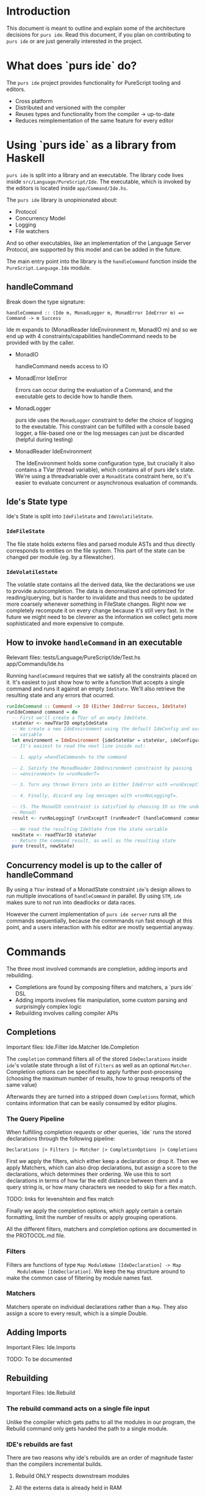 * Introduction
  This document is meant to outline and explain some of the architecture
  decisions for =purs ide=. Read this document, if you plan on contributing to
  =purs ide= or are just generally interested in the project.

* What does `purs ide` do?
  The =purs ide= project provides functionality for PureScript tooling and
  editors.
  - Cross platform
  - Distributed and versioned with the compiler
  - Reuses types and functionality from the compiler -> up-to-date
  - Reduces reimplementation of the same feature for every editor

* Using `purs ide` as a library from Haskell
  =purs ide= is split into a library and an executable. The library code lives
  inside =src/Language/PureScript/Ide=. The executable, which is invoked by the
  editors is located inside =app/Command/Ide.hs=.
  
  The =purs ide= library is unopinionated about:

  - Protocol 
  - Concurrency Model
  - Logging
  - File watchers

  And so other executables, like an implementation of the Language Server
  Protocol, are supported by this model and can be added in the future.

  The main entry point into the library is the =handleCommand= function inside
  the =PureScript.Language.Ide= module.
** handleCommand

   Break down the type signature:

   =handleCommand :: (Ide m, MonadLogger m, MonadError IdeError m) => Command -> m Success=
   
   Ide m expands to (MonadReader IdeEnvironment m, MonadIO m) and so we end up
   with 4 constraints/capabilities handleCommand needs to be provided with by
   the caller.

   - MonadIO

     handleCommand needs access to IO

   - MonadError IdeError

     Errors can occur during the evaluation of a Command, and the executable
     gets to decide how to handle them.

   - MonadLogger
     
     purs ide uses the =MonadLogger= constraint to defer the choice of logging
     to the exeutable. This constraint can be fulfilled with a console based
     logger, a file-based one or the log messages can just be discarded (helpful
     during testing)

   - MonadReader IdeEnvironment

     The IdeEnvironment holds some configuration type, but crucially it also
     contains a TVar (thread variable), which contains all of purs ide's state.
     We're using a threadvariable over a =MonadState= constraint here, so it's
     easier to evaluate concurrent or asynchronous evaluation of commands.

** Ide's State type
   Ide's State is split into =IdeFileState= and =IdeVolatileState=.

*** =IdeFileState=
   The file state holds externs files and parsed module ASTs and thus directly
   corresponds to entities on the file system. This part of the state can be
   changed per module (eg. by a filewatcher).

*** =IdeVolatileState=
   The volatile state contains all the derived data, like the declarations we
   use to provide autocompletion. The data is denormalized and optimized for
   reading/querying, but is harder to invalidate and thus needs to be updated
   more coarsely whenever something in FileState changes. Right now we
   completely recompute it on every change because it's still very fast. In the
   future we might need to be cleverer as the information we collect gets more
   sophisticated and more expensive to compute.

** How to invoke =handleCommand= in an executable
   Relevant files: tests/Language/PureScript/Ide/Test.hs app/Commands/Ide.hs

   Running =handleCommand= requires that we satisfy all the constraints placed
   on it. It's easiest to just show how to write a function that accepts a
   single command and runs it against an empty =IdeState=. We'll also retrieve
   the resulting state and any errors that ocurred.

   #+BEGIN_SRC haskell
     runIdeCommand :: Command -> IO (Either IdeError Success, IdeState)
     runIdeCommand command = do
       -- First we'll create a TVar of an empty IdeState.
       stateVar <- newTVarIO emptyIdeState
       -- We create a new IdeEnvironment using the default IdeConfig and our state
       -- variable
       let environment = IdeEnvironment {ideStateVar = stateVar, ideConfiguration = defConfig}
       -- It's easiest to read the next line inside out:

       -- 1. apply =handleCommand= to the command 

       -- 2. Satisfy the MonadReader IdeEnvironment constraint by passing
       -- =environment= to =runReaderT=

       -- 3. Turn any thrown Errors into an Either IdeError with =runExceptT=

       -- 4. Finally, discard any log messages with =runNoLoggingT=.

       -- (5. The MonadIO constraint is satisfied by choosing IO as the underlying
       -- Monad)
       result <- runNoLoggingT (runExceptT (runReaderT (handleCommand command) environment))

       -- We read the resulting IdeState from the state variable
       newState <- readTVarIO stateVar
       -- Return the command result, as well as the resulting state
       pure (result, newState)
   #+END_SRC

** Concurrency model is up to the caller of handleCommand

   By using a =TVar= instead of a MonadState constraint =ide='s design allows to
   run multiple invocations of =handleCommand= in parallel. By using =STM=,
   =ide= makes sure to not run into deadlocks or data races.

   However the current implementation of =purs ide server= runs all the commands
   sequentially, because the commmands run fast enough at this point, and a
   users interaction with his editor are mostly sequential anyway.
* Commands
  The three most involved commands are completion, adding imports and rebuilding.

  - Completions are found by composing filters and matchers, a `purs ide` DSL
  - Adding imports involves file manipulation, some custom parsing and surprisingly complex logic
  - Rebuilding involves calling compiler APIs
** Completions
   Important files: Ide.Filter Ide.Matcher Ide.Completion

   The =completion= command filters all of the stored =IdeDeclarations= inside
   =ide='s volatile state through a list of =Filters= as well as an optional
   =Matcher=. Completion options can be specified to apply further
   post-processing (choosing the maximum number of results, how to group
   reexports of the same value)

   Afterwards they are turned into a stripped down =Completions=
   format, which contains information that can be easily consumed by editor
   plugins.

*** The Query Pipeline
    
    When fulfilling completion requests or other queries, `ide` runs the stored
    declarations through the following pipeline:

    =Declarations |> Filters |> Matcher |> CompletionOptions |> Completions=

    First we apply the filters, which either keep a declaration or drop it. Then
    we apply Matchers, which can also drop declarations, but assign a score to
    the declarations, which determines their ordering. We use this to sort
    declarations in terms of how far the edit distance between them and a query
    string is, or how many characters we needed to skip for a flex match.

    TODO: links for levenshtein and flex match

    Finally we apply the completion options, which apply certain a certain
    formatting, limit the number of results or apply grouping operations.

    All the different filters, matchers and completion options are documented in
    the PROTOCOL.md file.
    
*** Filters
    Filters are functions of type =Map ModuleName [IdeDeclaration] -> Map
    ModuleName [IdeDeclaration]=. We keep the =Map= structure around to make the
    common case of filtering by module names fast.

*** Matchers
    Matchers operate on individual declarations rather than a =Map=. They also
    assign a score to every result, which is a simple Double.
** Adding Imports
   Important Files: Ide.Imports

   TODO: To be documented
** Rebuilding
   Important Files: Ide.Rebuild

*** The rebuild command acts on a single file input
Unlike the compiler which gets paths to all the modules in our program, the
Rebuild command only gets handed the path to a single module.

*** IDE's rebuilds are fast
There are two reasons why ide's rebuilds are an order of magnitude faster than
the compilers incremental builds.
**** Rebuild ONLY respects downstream modules
**** All the externs data is already held in RAM

*** Steps rebuilding takes
**** Parse input model
**** Check if FFI file exists and also load that
**** Grab the Externsfiles out of IDE's state
**** Delete the Externsfile corresponding to the module to be rebuilt
**** Convert all the externs files into "shallow modules" which only hold their dependency information
**** Run the compilers topo-sort to figure out all the transitive dependencies of the module we just parsed
**** Rebuild the Environment against the set of externs files we just figured out
*** Extra Rebuild with open imports (only when the first Rebuild succeeds)
This is so that we can mitigate the fact that Externsfiles only give us access
to exported declarations. We rebuild the file a second time, but this time we
remove all the export restrictions before doing so, and store the resulting
Externsfile inside IDE's cache. It's important! that we do not write this file
to disc, because it's incorrect when used by a normal compile or rebuild.
**** The caller gets to decide how the extra Rebuild is run
The primary motivation for this is that we don't need the second build to run to
detect all the compiler errors, so in the usual mode of operation we want to run
it asynchronously and just return the errors/warnings to the editors
immediately. In a test setting however, we might want to test that the rebuild
cache was filled properly and serves completions for private members. (Examples:
Language.PureScript.Ide.RebuildSpec)
** Everything else
* Tips and Tricks
** Running only =ide='s test suite
   ~stack test --test-arguments "-m Language.PureScript.Ide"~
* Thoughts to be assigned
** Using externs files as source of truth
*** Pros
- Everything has types, because it went through the compiler
- Module visibility is respected, because everything went through the compiler
- Works even when the source file has syntax errors/doesn't compile
- Easy plug-and-play, people rarely change the `output/` directory (as
  opposed to the file structure)
- Decoding JSON is fast! (As opposed to parsing source code)
*** Cons
- All type synonyms are expanded (Just something the compiler does)
- Means non-exported values are unaccessible (They should be in scope while
  editing the corresponding module though)
- Can serve stale declaration information, eg. a declaration might've been
  removed from a module, but the module doesn't compile yet, so the externs
  hasn't been overridden and we still suggest the declaration
- Can serve stale module information, when a source file gets deleted, the
  corresponding externs file does not. Which means we can't detect whether a
  module still exists.
- No source positions or docstrings
** When source globs are added
*** New features enabled
- Enables go-to-definition by allowing us to grab source spans for declarations
- Enables us to recover type signatures without synonyms expanded
- Enables us to grab docstrings (We don't do that yet, unfortunately)
*** Cons
- Slower startup (Actually the load command takes longer, but because the server
  is useless until load has been run I count that as startup). Startup on
  slamdata is at around 5-6seconds.
- Higher memory footprint. We hold the ASTs for all the modules and add
  additional information to the declarations TODO: quantify this for slamdata
- It's harder to watch source files for changes, because they aren't collected
  in a single directory (which is why we don't do it)
** PureScript's package story involves downloading all the source
- Great for us, because we get go-to-definition and docstrings without having to
  query some external resource
** Keeping everything in memory
*** Pros
- All data is regenerated on starting ide = no cache invalidation necessary
- Things are fast, without any effort spent on optimizing things
- Simple model, keeps complexity low
- We don't polute projects with ide artifacts
*** Cons
- Imposes a limit on how big of a project we can handle
- Means we need to be careful about what information we denormalize, since it
  can blow up on us
- All data is regenerated on starting ide = slower startup than (maybe?) necessary
- Impossible to share information between projects (for shared dependencies)
